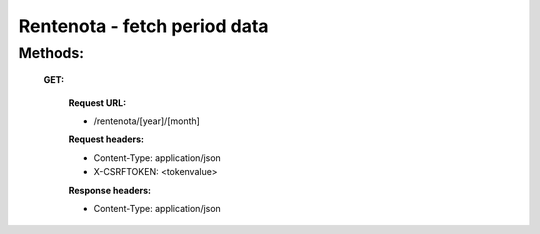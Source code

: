 =============================
Rentenota - fetch period data
=============================

Methods:
--------

  **GET:** 

    **Request URL:**
    
    * /rentenota/[year]/[month]
    
    **Request headers:**
    
    * Content-Type: application/json
    
    * X-CSRFTOKEN: <tokenvalue>
    
    **Response headers:**
    
    * Content-Type: application/json
